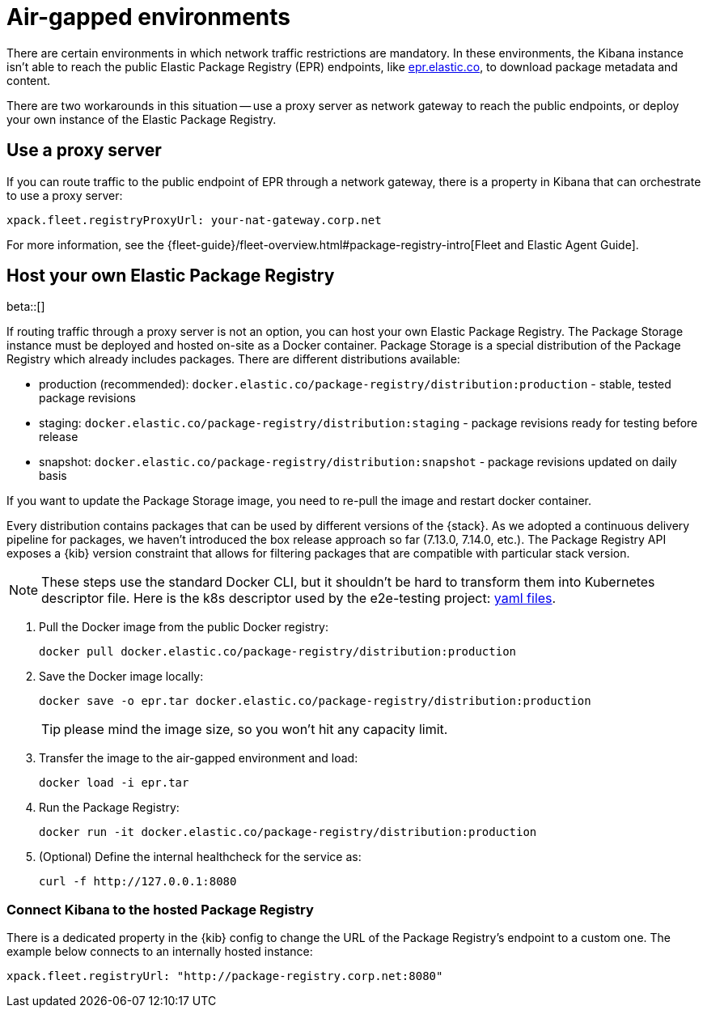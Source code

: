 [[air-gapped]]
= Air-gapped environments

There are certain environments in which network traffic restrictions are mandatory. In these environments, the Kibana instance
isn't able to reach the public Elastic Package Registry (EPR) endpoints, like https://epr.elastic.co/[epr.elastic.co], to download
package metadata and content.

There are two workarounds in this situation -- use a proxy server as network gateway to reach the public endpoints,
or deploy your own instance of the Elastic Package Registry.

[discrete]
[[air-gapped-proxy-server]]
== Use a proxy server

If you can route traffic to the public endpoint of EPR through a network gateway, there is a property in Kibana that
can orchestrate to use a proxy server:

[source,yaml]
----
xpack.fleet.registryProxyUrl: your-nat-gateway.corp.net
----

For more information, see the {fleet-guide}/fleet-overview.html#package-registry-intro[Fleet and Elastic Agent Guide].

[discrete]
[[air-gapped-diy-epr]]
== Host your own Elastic Package Registry

beta::[]

If routing traffic through a proxy server is not an option, you can host your own Elastic Package Registry.
The Package Storage instance must be deployed and hosted on-site as a Docker container.
Package Storage is a special distribution of the Package Registry which already includes packages.
There are different distributions available:

* production (recommended): `docker.elastic.co/package-registry/distribution:production` - stable, tested package revisions
* staging: `docker.elastic.co/package-registry/distribution:staging` - package revisions ready for testing before release
* snapshot: `docker.elastic.co/package-registry/distribution:snapshot` - package revisions updated on daily basis

If you want to update the Package Storage image, you need to re-pull the image and restart docker container.

Every distribution contains packages that can be used by different versions of the {stack}. As we adopted a continuous delivery pipeline for packages,
we haven't introduced the box release approach so far (7.13.0, 7.14.0, etc.). The Package Registry API exposes a {kib} version constraint
that allows for filtering packages that are compatible with particular stack version.

NOTE: These steps use the standard Docker CLI, but it shouldn't be hard to transform them into Kubernetes descriptor file.
Here is the k8s descriptor used by the e2e-testing project: https://github.com/elastic/e2e-testing/blob/k8s-deployment/cli/config/kubernetes/base/package-registry/[yaml files].

1. Pull the Docker image from the public Docker registry:
+
[source,bash]
----
docker pull docker.elastic.co/package-registry/distribution:production
----

2. Save the Docker image locally:
+
[source,bash]
----
docker save -o epr.tar docker.elastic.co/package-registry/distribution:production
----
+
TIP: please mind the image size, so you won't hit any capacity limit.

3. Transfer the image to the air-gapped environment and load:
+
[source,bash]
----
docker load -i epr.tar
----

4. Run the Package Registry:
+
[source,bash]
----
docker run -it docker.elastic.co/package-registry/distribution:production
----

5. (Optional) Define the internal healthcheck for the service as:
+
[source,bash]
----
curl -f http://127.0.0.1:8080
----

[discrete]
[[air-gapped-diy-epr-kibana]]
=== Connect Kibana to the hosted Package Registry

There is a dedicated property in the {kib} config to change the URL of the Package Registry's endpoint to a custom one.
The example below connects to an internally hosted instance:

[source,yaml]
----
xpack.fleet.registryUrl: "http://package-registry.corp.net:8080"
----
